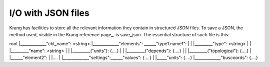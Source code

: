 I/O with JSON files
'''''''''''''''''''
Krang has facilities to store all the relevant information they contain in structured JSON files. To save a JSON, the
method used, visible in the Krang reference page_, is save_json. The essential structure of such file is this:

root
|_____________"ckt_name": <string>
|_____________"elements": ______"type1.name1":
|                        |          |_________"type": <string>
|                        |          |_________"name": <string>
|                        |          |_________("units"): {....}
|                        |          |_________("depends"): {....}
|                        |          |_________("topological"): {....}
|                        |______"element2":
|                                   |....
|
|_____________"settings":______"values": {....}
|                        |_____"units": {....}
|_____________"buscoords": {....}
